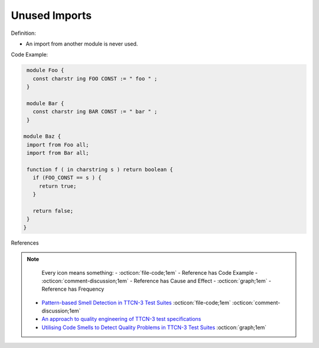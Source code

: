 Unused Imports
^^^^^
Definition:

* An import from another module is never used.


Code Example:

.. code-block:: ruby

  module Foo {
    const charstr ing FOO CONST := " foo " ;
  }

  module Bar {
    const charstr ing BAR CONST := " bar " ;
  }

 module Baz {
  import from Foo all;
  import from Bar all;

  function f ( in charstring s ) return boolean {
    if (FOO_CONST == s ) {
      return true;
    }

    return false;
  }
 }


References

.. note ::
    Every icon means something:
    - :octicon:`file-code;1em` - Reference has Code Example
    - :octicon:`comment-discussion;1em` - Reference has Cause and Effect
    - :octicon:`graph;1em` - Reference has Frequency

 * `Pattern-based Smell Detection in TTCN-3 Test Suites <http://citeseerx.ist.psu.edu/viewdoc/download?doi=10.1.1.144.6997&rep=rep1&type=pdf>`_ :octicon:`file-code;1em` :octicon:`comment-discussion;1em`
 * `An approach to quality engineering of TTCN-3 test specifications <https://link.springer.com/article/10.1007/s10009-008-0075-0>`_
 * `Utilising Code Smells to Detect Quality Problems in TTCN-3 Test Suites <https://link.springer.com/chapter/10.1007/978-3-540-73066-8_16>`_ :octicon:`graph;1em`

